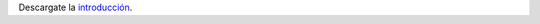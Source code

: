 .. title: Modelo de von Neumman
.. slug: ifts/arq/von-neumman
.. date: 2015-08-26 15:18:41 UTC-03:00
.. tags:
.. category:
.. link:
.. description:
.. type: text

Descargate la introducción_.

.. _introducción: /arq/ARQ-Introducción.pdf
